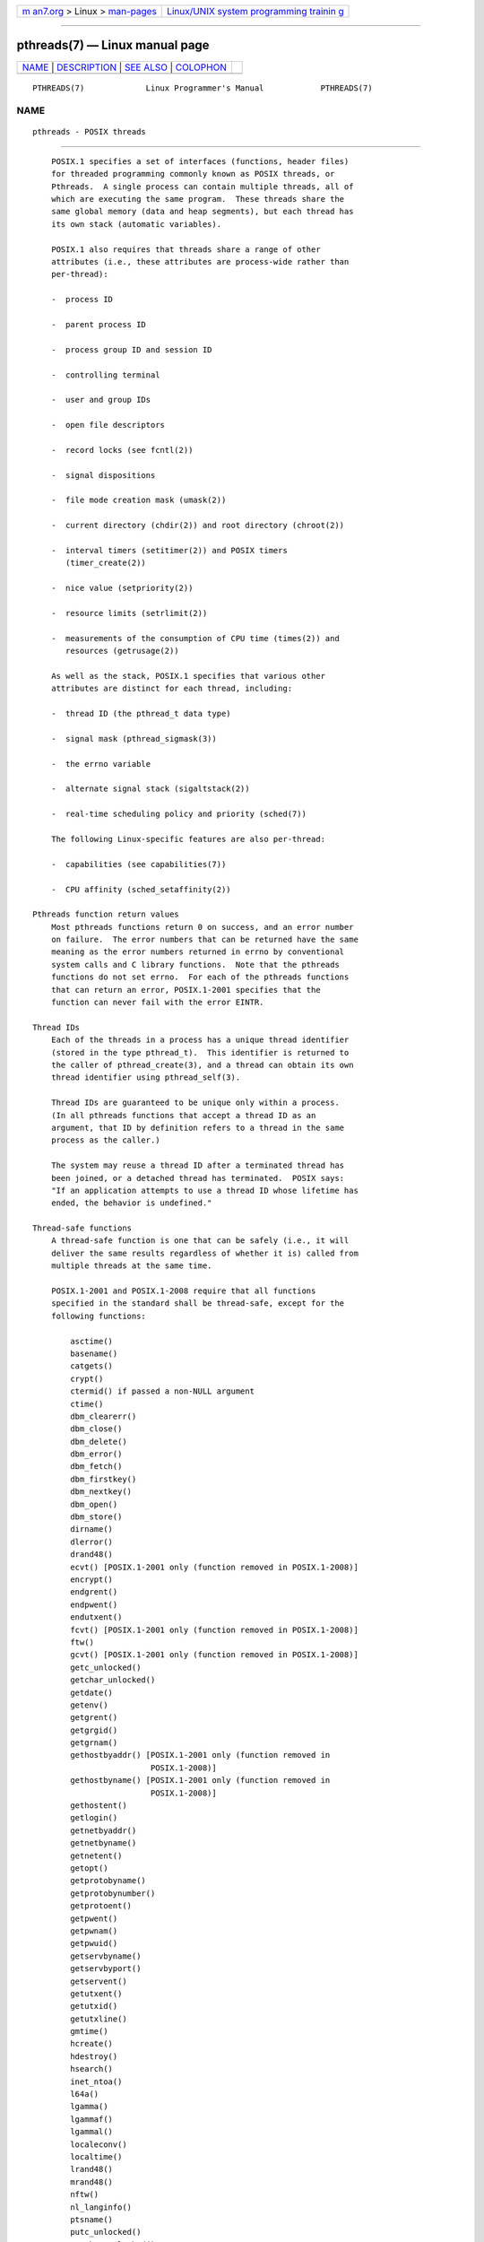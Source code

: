 .. container:: page-top

.. container:: nav-bar

   +----------------------------------+----------------------------------+
   | `m                               | `Linux/UNIX system programming   |
   | an7.org <../../../index.html>`__ | trainin                          |
   | > Linux >                        | g <http://man7.org/training/>`__ |
   | `man-pages <../index.html>`__    |                                  |
   +----------------------------------+----------------------------------+

--------------

pthreads(7) — Linux manual page
===============================

+-----------------------------------+-----------------------------------+
| `NAME <#NAME>`__ \|               |                                   |
| `DESCRIPTION <#DESCRIPTION>`__ \| |                                   |
| `SEE ALSO <#SEE_ALSO>`__ \|       |                                   |
| `COLOPHON <#COLOPHON>`__          |                                   |
+-----------------------------------+-----------------------------------+
| .. container:: man-search-box     |                                   |
+-----------------------------------+-----------------------------------+

::

   PTHREADS(7)             Linux Programmer's Manual            PTHREADS(7)

NAME
-------------------------------------------------

::

          pthreads - POSIX threads


---------------------------------------------------------------

::

          POSIX.1 specifies a set of interfaces (functions, header files)
          for threaded programming commonly known as POSIX threads, or
          Pthreads.  A single process can contain multiple threads, all of
          which are executing the same program.  These threads share the
          same global memory (data and heap segments), but each thread has
          its own stack (automatic variables).

          POSIX.1 also requires that threads share a range of other
          attributes (i.e., these attributes are process-wide rather than
          per-thread):

          -  process ID

          -  parent process ID

          -  process group ID and session ID

          -  controlling terminal

          -  user and group IDs

          -  open file descriptors

          -  record locks (see fcntl(2))

          -  signal dispositions

          -  file mode creation mask (umask(2))

          -  current directory (chdir(2)) and root directory (chroot(2))

          -  interval timers (setitimer(2)) and POSIX timers
             (timer_create(2))

          -  nice value (setpriority(2))

          -  resource limits (setrlimit(2))

          -  measurements of the consumption of CPU time (times(2)) and
             resources (getrusage(2))

          As well as the stack, POSIX.1 specifies that various other
          attributes are distinct for each thread, including:

          -  thread ID (the pthread_t data type)

          -  signal mask (pthread_sigmask(3))

          -  the errno variable

          -  alternate signal stack (sigaltstack(2))

          -  real-time scheduling policy and priority (sched(7))

          The following Linux-specific features are also per-thread:

          -  capabilities (see capabilities(7))

          -  CPU affinity (sched_setaffinity(2))

      Pthreads function return values
          Most pthreads functions return 0 on success, and an error number
          on failure.  The error numbers that can be returned have the same
          meaning as the error numbers returned in errno by conventional
          system calls and C library functions.  Note that the pthreads
          functions do not set errno.  For each of the pthreads functions
          that can return an error, POSIX.1-2001 specifies that the
          function can never fail with the error EINTR.

      Thread IDs
          Each of the threads in a process has a unique thread identifier
          (stored in the type pthread_t).  This identifier is returned to
          the caller of pthread_create(3), and a thread can obtain its own
          thread identifier using pthread_self(3).

          Thread IDs are guaranteed to be unique only within a process.
          (In all pthreads functions that accept a thread ID as an
          argument, that ID by definition refers to a thread in the same
          process as the caller.)

          The system may reuse a thread ID after a terminated thread has
          been joined, or a detached thread has terminated.  POSIX says:
          "If an application attempts to use a thread ID whose lifetime has
          ended, the behavior is undefined."

      Thread-safe functions
          A thread-safe function is one that can be safely (i.e., it will
          deliver the same results regardless of whether it is) called from
          multiple threads at the same time.

          POSIX.1-2001 and POSIX.1-2008 require that all functions
          specified in the standard shall be thread-safe, except for the
          following functions:

              asctime()
              basename()
              catgets()
              crypt()
              ctermid() if passed a non-NULL argument
              ctime()
              dbm_clearerr()
              dbm_close()
              dbm_delete()
              dbm_error()
              dbm_fetch()
              dbm_firstkey()
              dbm_nextkey()
              dbm_open()
              dbm_store()
              dirname()
              dlerror()
              drand48()
              ecvt() [POSIX.1-2001 only (function removed in POSIX.1-2008)]
              encrypt()
              endgrent()
              endpwent()
              endutxent()
              fcvt() [POSIX.1-2001 only (function removed in POSIX.1-2008)]
              ftw()
              gcvt() [POSIX.1-2001 only (function removed in POSIX.1-2008)]
              getc_unlocked()
              getchar_unlocked()
              getdate()
              getenv()
              getgrent()
              getgrgid()
              getgrnam()
              gethostbyaddr() [POSIX.1-2001 only (function removed in
                               POSIX.1-2008)]
              gethostbyname() [POSIX.1-2001 only (function removed in
                               POSIX.1-2008)]
              gethostent()
              getlogin()
              getnetbyaddr()
              getnetbyname()
              getnetent()
              getopt()
              getprotobyname()
              getprotobynumber()
              getprotoent()
              getpwent()
              getpwnam()
              getpwuid()
              getservbyname()
              getservbyport()
              getservent()
              getutxent()
              getutxid()
              getutxline()
              gmtime()
              hcreate()
              hdestroy()
              hsearch()
              inet_ntoa()
              l64a()
              lgamma()
              lgammaf()
              lgammal()
              localeconv()
              localtime()
              lrand48()
              mrand48()
              nftw()
              nl_langinfo()
              ptsname()
              putc_unlocked()
              putchar_unlocked()
              putenv()
              pututxline()
              rand()
              readdir()
              setenv()
              setgrent()
              setkey()
              setpwent()
              setutxent()
              strerror()
              strsignal() [Added in POSIX.1-2008]
              strtok()
              system() [Added in POSIX.1-2008]
              tmpnam() if passed a non-NULL argument
              ttyname()
              unsetenv()
              wcrtomb() if its final argument is NULL
              wcsrtombs() if its final argument is NULL
              wcstombs()
              wctomb()

      Async-cancel-safe functions
          An async-cancel-safe function is one that can be safely called in
          an application where asynchronous cancelability is enabled (see
          pthread_setcancelstate(3)).

          Only the following functions are required to be async-cancel-safe
          by POSIX.1-2001 and POSIX.1-2008:

              pthread_cancel()
              pthread_setcancelstate()
              pthread_setcanceltype()

      Cancellation points
          POSIX.1 specifies that certain functions must, and certain other
          functions may, be cancellation points.  If a thread is
          cancelable, its cancelability type is deferred, and a
          cancellation request is pending for the thread, then the thread
          is canceled when it calls a function that is a cancellation
          point.

          The following functions are required to be cancellation points by
          POSIX.1-2001 and/or POSIX.1-2008:

              accept()
              aio_suspend()
              clock_nanosleep()
              close()
              connect()
              creat()
              fcntl() F_SETLKW
              fdatasync()
              fsync()
              getmsg()
              getpmsg()
              lockf() F_LOCK
              mq_receive()
              mq_send()
              mq_timedreceive()
              mq_timedsend()
              msgrcv()
              msgsnd()
              msync()
              nanosleep()
              open()
              openat() [Added in POSIX.1-2008]
              pause()
              poll()
              pread()
              pselect()
              pthread_cond_timedwait()
              pthread_cond_wait()
              pthread_join()
              pthread_testcancel()
              putmsg()
              putpmsg()
              pwrite()
              read()
              readv()
              recv()
              recvfrom()
              recvmsg()
              select()
              sem_timedwait()
              sem_wait()
              send()
              sendmsg()
              sendto()
              sigpause() [POSIX.1-2001 only (moves to "may" list in POSIX.1-2008)]
              sigsuspend()
              sigtimedwait()
              sigwait()
              sigwaitinfo()
              sleep()
              system()
              tcdrain()
              usleep() [POSIX.1-2001 only (function removed in POSIX.1-2008)]
              wait()
              waitid()
              waitpid()
              write()
              writev()

          The following functions may be cancellation points according to
          POSIX.1-2001 and/or POSIX.1-2008:

              access()
              asctime()
              asctime_r()
              catclose()
              catgets()
              catopen()
              chmod() [Added in POSIX.1-2008]
              chown() [Added in POSIX.1-2008]
              closedir()
              closelog()
              ctermid()
              ctime()
              ctime_r()
              dbm_close()
              dbm_delete()
              dbm_fetch()
              dbm_nextkey()
              dbm_open()
              dbm_store()
              dlclose()
              dlopen()
              dprintf() [Added in POSIX.1-2008]
              endgrent()
              endhostent()
              endnetent()
              endprotoent()
              endpwent()
              endservent()
              endutxent()
              faccessat() [Added in POSIX.1-2008]
              fchmod() [Added in POSIX.1-2008]
              fchmodat() [Added in POSIX.1-2008]
              fchown() [Added in POSIX.1-2008]
              fchownat() [Added in POSIX.1-2008]
              fclose()
              fcntl() (for any value of cmd argument)
              fflush()
              fgetc()
              fgetpos()
              fgets()
              fgetwc()
              fgetws()
              fmtmsg()
              fopen()
              fpathconf()
              fprintf()
              fputc()
              fputs()
              fputwc()
              fputws()
              fread()
              freopen()
              fscanf()
              fseek()
              fseeko()
              fsetpos()
              fstat()
              fstatat() [Added in POSIX.1-2008]
              ftell()
              ftello()
              ftw()
              futimens() [Added in POSIX.1-2008]
              fwprintf()
              fwrite()
              fwscanf()
              getaddrinfo()
              getc()
              getc_unlocked()
              getchar()
              getchar_unlocked()
              getcwd()
              getdate()
              getdelim() [Added in POSIX.1-2008]
              getgrent()
              getgrgid()
              getgrgid_r()
              getgrnam()
              getgrnam_r()
              gethostbyaddr() [POSIX.1-2001 only (function removed in
                               POSIX.1-2008)]
              gethostbyname() [POSIX.1-2001 only (function removed in
                               POSIX.1-2008)]
              gethostent()
              gethostid()
              gethostname()
              getline() [Added in POSIX.1-2008]
              getlogin()
              getlogin_r()
              getnameinfo()
              getnetbyaddr()
              getnetbyname()
              getnetent()
              getopt() (if opterr is nonzero)
              getprotobyname()
              getprotobynumber()
              getprotoent()
              getpwent()
              getpwnam()
              getpwnam_r()
              getpwuid()
              getpwuid_r()
              gets()
              getservbyname()
              getservbyport()
              getservent()
              getutxent()
              getutxid()
              getutxline()
              getwc()
              getwchar()
              getwd() [POSIX.1-2001 only (function removed in POSIX.1-2008)]
              glob()
              iconv_close()
              iconv_open()
              ioctl()
              link()
              linkat() [Added in POSIX.1-2008]
              lio_listio() [Added in POSIX.1-2008]
              localtime()
              localtime_r()
              lockf() [Added in POSIX.1-2008]
              lseek()
              lstat()
              mkdir() [Added in POSIX.1-2008]
              mkdirat() [Added in POSIX.1-2008]
              mkdtemp() [Added in POSIX.1-2008]
              mkfifo() [Added in POSIX.1-2008]
              mkfifoat() [Added in POSIX.1-2008]
              mknod() [Added in POSIX.1-2008]
              mknodat() [Added in POSIX.1-2008]
              mkstemp()
              mktime()
              nftw()
              opendir()
              openlog()
              pathconf()
              pclose()
              perror()
              popen()
              posix_fadvise()
              posix_fallocate()
              posix_madvise()
              posix_openpt()
              posix_spawn()
              posix_spawnp()
              posix_trace_clear()
              posix_trace_close()
              posix_trace_create()
              posix_trace_create_withlog()
              posix_trace_eventtypelist_getnext_id()
              posix_trace_eventtypelist_rewind()
              posix_trace_flush()
              posix_trace_get_attr()
              posix_trace_get_filter()
              posix_trace_get_status()
              posix_trace_getnext_event()
              posix_trace_open()
              posix_trace_rewind()
              posix_trace_set_filter()
              posix_trace_shutdown()
              posix_trace_timedgetnext_event()
              posix_typed_mem_open()
              printf()
              psiginfo() [Added in POSIX.1-2008]
              psignal() [Added in POSIX.1-2008]
              pthread_rwlock_rdlock()
              pthread_rwlock_timedrdlock()
              pthread_rwlock_timedwrlock()
              pthread_rwlock_wrlock()
              putc()
              putc_unlocked()
              putchar()
              putchar_unlocked()
              puts()
              pututxline()
              putwc()
              putwchar()
              readdir()
              readdir_r()
              readlink() [Added in POSIX.1-2008]
              readlinkat() [Added in POSIX.1-2008]
              remove()
              rename()
              renameat() [Added in POSIX.1-2008]
              rewind()
              rewinddir()
              scandir() [Added in POSIX.1-2008]
              scanf()
              seekdir()
              semop()
              setgrent()
              sethostent()
              setnetent()
              setprotoent()
              setpwent()
              setservent()
              setutxent()
              sigpause() [Added in POSIX.1-2008]
              stat()
              strerror()
              strerror_r()
              strftime()
              symlink()
              symlinkat() [Added in POSIX.1-2008]
              sync()
              syslog()
              tmpfile()
              tmpnam()
              ttyname()
              ttyname_r()
              tzset()
              ungetc()
              ungetwc()
              unlink()
              unlinkat() [Added in POSIX.1-2008]
              utime() [Added in POSIX.1-2008]
              utimensat() [Added in POSIX.1-2008]
              utimes() [Added in POSIX.1-2008]
              vdprintf() [Added in POSIX.1-2008]
              vfprintf()
              vfwprintf()
              vprintf()
              vwprintf()
              wcsftime()
              wordexp()
              wprintf()
              wscanf()

          An implementation may also mark other functions not specified in
          the standard as cancellation points.  In particular, an
          implementation is likely to mark any nonstandard function that
          may block as a cancellation point.  (This includes most functions
          that can touch files.)

          It should be noted that even if an application is not using
          asynchronous cancellation, that calling a function from the above
          list from an asynchronous signal handler may cause the equivalent
          of asynchronous cancellation.  The underlying user code may not
          expect asynchronous cancellation and the state of the user data
          may become inconsistent.  Therefore signals should be used with
          caution when entering a region of deferred cancellation.

      Compiling on Linux
          On Linux, programs that use the Pthreads API should be compiled
          using cc -pthread.

      Linux implementations of POSIX threads
          Over time, two threading implementations have been provided by
          the GNU C library on Linux:

          LinuxThreads
                 This is the original Pthreads implementation.  Since glibc
                 2.4, this implementation is no longer supported.

          NPTL (Native POSIX Threads Library)
                 This is the modern Pthreads implementation.  By comparison
                 with LinuxThreads, NPTL provides closer conformance to the
                 requirements of the POSIX.1 specification and better
                 performance when creating large numbers of threads.  NPTL
                 is available since glibc 2.3.2, and requires features that
                 are present in the Linux 2.6 kernel.

          Both of these are so-called 1:1 implementations, meaning that
          each thread maps to a kernel scheduling entity.  Both threading
          implementations employ the Linux clone(2) system call.  In NPTL,
          thread synchronization primitives (mutexes, thread joining, and
          so on) are implemented using the Linux futex(2) system call.

      LinuxThreads
          The notable features of this implementation are the following:

          -  In addition to the main (initial) thread, and the threads that
             the program creates using pthread_create(3), the
             implementation creates a "manager" thread.  This thread
             handles thread creation and termination.  (Problems can result
             if this thread is inadvertently killed.)

          -  Signals are used internally by the implementation.  On Linux
             2.2 and later, the first three real-time signals are used (see
             also signal(7)).  On older Linux kernels, SIGUSR1 and SIGUSR2
             are used.  Applications must avoid the use of whichever set of
             signals is employed by the implementation.

          -  Threads do not share process IDs.  (In effect, LinuxThreads
             threads are implemented as processes which share more
             information than usual, but which do not share a common
             process ID.)  LinuxThreads threads (including the manager
             thread) are visible as separate processes using ps(1).

          The LinuxThreads implementation deviates from the POSIX.1
          specification in a number of ways, including the following:

          -  Calls to getpid(2) return a different value in each thread.

          -  Calls to getppid(2) in threads other than the main thread
             return the process ID of the manager thread; instead
             getppid(2) in these threads should return the same value as
             getppid(2) in the main thread.

          -  When one thread creates a new child process using fork(2), any
             thread should be able to wait(2) on the child.  However, the
             implementation allows only the thread that created the child
             to wait(2) on it.

          -  When a thread calls execve(2), all other threads are
             terminated (as required by POSIX.1).  However, the resulting
             process has the same PID as the thread that called execve(2):
             it should have the same PID as the main thread.

          -  Threads do not share user and group IDs.  This can cause
             complications with set-user-ID programs and can cause failures
             in Pthreads functions if an application changes its
             credentials using seteuid(2) or similar.

          -  Threads do not share a common session ID and process group ID.

          -  Threads do not share record locks created using fcntl(2).

          -  The information returned by times(2) and getrusage(2) is per-
             thread rather than process-wide.

          -  Threads do not share semaphore undo values (see semop(2)).

          -  Threads do not share interval timers.

          -  Threads do not share a common nice value.

          -  POSIX.1 distinguishes the notions of signals that are directed
             to the process as a whole and signals that are directed to
             individual threads.  According to POSIX.1, a process-directed
             signal (sent using kill(2), for example) should be handled by
             a single, arbitrarily selected thread within the process.
             LinuxThreads does not support the notion of process-directed
             signals: signals may be sent only to specific threads.

          -  Threads have distinct alternate signal stack settings.
             However, a new thread's alternate signal stack settings are
             copied from the thread that created it, so that the threads
             initially share an alternate signal stack.  (A new thread
             should start with no alternate signal stack defined.  If two
             threads handle signals on their shared alternate signal stack
             at the same time, unpredictable program failures are likely to
             occur.)

      NPTL
          With NPTL, all of the threads in a process are placed in the same
          thread group; all members of a thread group share the same PID.
          NPTL does not employ a manager thread.

          NPTL makes internal use of the first two real-time signals; these
          signals cannot be used in applications.  See nptl(7) for further
          details.

          NPTL still has at least one nonconformance with POSIX.1:

          -  Threads do not share a common nice value.

          Some NPTL nonconformances occur only with older kernels:

          -  The information returned by times(2) and getrusage(2) is per-
             thread rather than process-wide (fixed in kernel 2.6.9).

          -  Threads do not share resource limits (fixed in kernel 2.6.10).

          -  Threads do not share interval timers (fixed in kernel 2.6.12).

          -  Only the main thread is permitted to start a new session using
             setsid(2) (fixed in kernel 2.6.16).

          -  Only the main thread is permitted to make the process into a
             process group leader using setpgid(2) (fixed in kernel
             2.6.16).

          -  Threads have distinct alternate signal stack settings.
             However, a new thread's alternate signal stack settings are
             copied from the thread that created it, so that the threads
             initially share an alternate signal stack (fixed in kernel
             2.6.16).

          Note the following further points about the NPTL implementation:

          -  If the stack size soft resource limit (see the description of
             RLIMIT_STACK in setrlimit(2)) is set to a value other than
             unlimited, then this value defines the default stack size for
             new threads.  To be effective, this limit must be set before
             the program is executed, perhaps using the ulimit -s shell
             built-in command (limit stacksize in the C shell).

      Determining the threading implementation
          Since glibc 2.3.2, the getconf(1) command can be used to
          determine the system's threading implementation, for example:

              bash$ getconf GNU_LIBPTHREAD_VERSION
              NPTL 2.3.4

          With older glibc versions, a command such as the following should
          be sufficient to determine the default threading implementation:

              bash$ $( ldd /bin/ls | grep libc.so | awk '{print $3}' ) | \
                              egrep -i 'threads|nptl'
                      Native POSIX Threads Library by Ulrich Drepper et al

      Selecting the threading implementation: LD_ASSUME_KERNEL
          On systems with a glibc that supports both LinuxThreads and NPTL
          (i.e., glibc 2.3.x), the LD_ASSUME_KERNEL environment variable
          can be used to override the dynamic linker's default choice of
          threading implementation.  This variable tells the dynamic linker
          to assume that it is running on top of a particular kernel
          version.  By specifying a kernel version that does not provide
          the support required by NPTL, we can force the use of
          LinuxThreads.  (The most likely reason for doing this is to run a
          (broken) application that depends on some nonconformant behavior
          in LinuxThreads.)  For example:

              bash$ $( LD_ASSUME_KERNEL=2.2.5 ldd /bin/ls | grep libc.so | \
                              awk '{print $3}' ) | egrep -i 'threads|nptl'
                      linuxthreads-0.10 by Xavier Leroy


---------------------------------------------------------

::

          clone(2), fork(2), futex(2), gettid(2), proc(5), attributes(7),
          futex(7), nptl(7), sigevent(7), signal(7)

          Various Pthreads manual pages, for example: pthread_atfork(3),
          pthread_attr_init(3), pthread_cancel(3), pthread_cleanup_push(3),
          pthread_cond_signal(3), pthread_cond_wait(3), pthread_create(3),
          pthread_detach(3), pthread_equal(3), pthread_exit(3),
          pthread_key_create(3), pthread_kill(3), pthread_mutex_lock(3),
          pthread_mutex_unlock(3), pthread_mutexattr_destroy(3),
          pthread_mutexattr_init(3), pthread_once(3), pthread_spin_init(3),
          pthread_spin_lock(3), pthread_rwlockattr_setkind_np(3),
          pthread_setcancelstate(3), pthread_setcanceltype(3),
          pthread_setspecific(3), pthread_sigmask(3), pthread_sigqueue(3),
          and pthread_testcancel(3)

COLOPHON
---------------------------------------------------------

::

          This page is part of release 5.13 of the Linux man-pages project.
          A description of the project, information about reporting bugs,
          and the latest version of this page, can be found at
          https://www.kernel.org/doc/man-pages/.

   Linux                          2021-03-22                    PTHREADS(7)

--------------

Pages that refer to this page: `clone(2) <../man2/clone.2.html>`__, 
`timer_create(2) <../man2/timer_create.2.html>`__, 
`vfork(2) <../man2/vfork.2.html>`__, 
`intro(3) <../man3/intro.3.html>`__, 
`libpsx(3) <../man3/libpsx.3.html>`__, 
`pthread_atfork(3) <../man3/pthread_atfork.3.html>`__, 
`pthread_attr_init(3) <../man3/pthread_attr_init.3.html>`__, 
`pthread_attr_setaffinity_np(3) <../man3/pthread_attr_setaffinity_np.3.html>`__, 
`pthread_attr_setdetachstate(3) <../man3/pthread_attr_setdetachstate.3.html>`__, 
`pthread_attr_setguardsize(3) <../man3/pthread_attr_setguardsize.3.html>`__, 
`pthread_attr_setinheritsched(3) <../man3/pthread_attr_setinheritsched.3.html>`__, 
`pthread_attr_setschedparam(3) <../man3/pthread_attr_setschedparam.3.html>`__, 
`pthread_attr_setschedpolicy(3) <../man3/pthread_attr_setschedpolicy.3.html>`__, 
`pthread_attr_setscope(3) <../man3/pthread_attr_setscope.3.html>`__, 
`pthread_attr_setsigmask_np(3) <../man3/pthread_attr_setsigmask_np.3.html>`__, 
`pthread_attr_setstack(3) <../man3/pthread_attr_setstack.3.html>`__, 
`pthread_attr_setstackaddr(3) <../man3/pthread_attr_setstackaddr.3.html>`__, 
`pthread_attr_setstacksize(3) <../man3/pthread_attr_setstacksize.3.html>`__, 
`pthread_cancel(3) <../man3/pthread_cancel.3.html>`__, 
`pthread_cleanup_push(3) <../man3/pthread_cleanup_push.3.html>`__, 
`pthread_cleanup_push_defer_np(3) <../man3/pthread_cleanup_push_defer_np.3.html>`__, 
`pthread_create(3) <../man3/pthread_create.3.html>`__, 
`pthread_detach(3) <../man3/pthread_detach.3.html>`__, 
`pthread_equal(3) <../man3/pthread_equal.3.html>`__, 
`pthread_exit(3) <../man3/pthread_exit.3.html>`__, 
`pthread_getattr_default_np(3) <../man3/pthread_getattr_default_np.3.html>`__, 
`pthread_getattr_np(3) <../man3/pthread_getattr_np.3.html>`__, 
`pthread_getcpuclockid(3) <../man3/pthread_getcpuclockid.3.html>`__, 
`pthread_join(3) <../man3/pthread_join.3.html>`__, 
`pthread_kill(3) <../man3/pthread_kill.3.html>`__, 
`pthread_kill_other_threads_np(3) <../man3/pthread_kill_other_threads_np.3.html>`__, 
`pthread_mutexattr_getpshared(3) <../man3/pthread_mutexattr_getpshared.3.html>`__, 
`pthread_mutexattr_init(3) <../man3/pthread_mutexattr_init.3.html>`__, 
`pthread_mutexattr_setrobust(3) <../man3/pthread_mutexattr_setrobust.3.html>`__, 
`pthread_mutex_consistent(3) <../man3/pthread_mutex_consistent.3.html>`__, 
`pthread_rwlockattr_setkind_np(3) <../man3/pthread_rwlockattr_setkind_np.3.html>`__, 
`pthread_self(3) <../man3/pthread_self.3.html>`__, 
`pthread_setaffinity_np(3) <../man3/pthread_setaffinity_np.3.html>`__, 
`pthread_setcancelstate(3) <../man3/pthread_setcancelstate.3.html>`__, 
`pthread_setconcurrency(3) <../man3/pthread_setconcurrency.3.html>`__, 
`pthread_setname_np(3) <../man3/pthread_setname_np.3.html>`__, 
`pthread_setschedparam(3) <../man3/pthread_setschedparam.3.html>`__, 
`pthread_setschedprio(3) <../man3/pthread_setschedprio.3.html>`__, 
`pthread_sigmask(3) <../man3/pthread_sigmask.3.html>`__, 
`pthread_sigqueue(3) <../man3/pthread_sigqueue.3.html>`__, 
`pthread_spin_init(3) <../man3/pthread_spin_init.3.html>`__, 
`pthread_spin_lock(3) <../man3/pthread_spin_lock.3.html>`__, 
`pthread_testcancel(3) <../man3/pthread_testcancel.3.html>`__, 
`pthread_tryjoin_np(3) <../man3/pthread_tryjoin_np.3.html>`__, 
`pthread_yield(3) <../man3/pthread_yield.3.html>`__, 
`core(5) <../man5/core.5.html>`__,  `proc(5) <../man5/proc.5.html>`__, 
`attributes(7) <../man7/attributes.7.html>`__, 
`capabilities(7) <../man7/capabilities.7.html>`__, 
`credentials(7) <../man7/credentials.7.html>`__, 
`futex(7) <../man7/futex.7.html>`__, 
`nptl(7) <../man7/nptl.7.html>`__, 
`sem_overview(7) <../man7/sem_overview.7.html>`__, 
`sigevent(7) <../man7/sigevent.7.html>`__, 
`signal(7) <../man7/signal.7.html>`__, 
`ld.so(8) <../man8/ld.so.8.html>`__, 
`xfs_copy(8) <../man8/xfs_copy.8.html>`__

--------------

`Copyright and license for this manual
page <../man7/pthreads.7.license.html>`__

--------------

.. container:: footer

   +-----------------------+-----------------------+-----------------------+
   | HTML rendering        |                       | |Cover of TLPI|       |
   | created 2021-08-27 by |                       |                       |
   | `Michael              |                       |                       |
   | Ker                   |                       |                       |
   | risk <https://man7.or |                       |                       |
   | g/mtk/index.html>`__, |                       |                       |
   | author of `The Linux  |                       |                       |
   | Programming           |                       |                       |
   | Interface <https:     |                       |                       |
   | //man7.org/tlpi/>`__, |                       |                       |
   | maintainer of the     |                       |                       |
   | `Linux man-pages      |                       |                       |
   | project <             |                       |                       |
   | https://www.kernel.or |                       |                       |
   | g/doc/man-pages/>`__. |                       |                       |
   |                       |                       |                       |
   | For details of        |                       |                       |
   | in-depth **Linux/UNIX |                       |                       |
   | system programming    |                       |                       |
   | training courses**    |                       |                       |
   | that I teach, look    |                       |                       |
   | `here <https://ma     |                       |                       |
   | n7.org/training/>`__. |                       |                       |
   |                       |                       |                       |
   | Hosting by `jambit    |                       |                       |
   | GmbH                  |                       |                       |
   | <https://www.jambit.c |                       |                       |
   | om/index_en.html>`__. |                       |                       |
   +-----------------------+-----------------------+-----------------------+

--------------

.. container:: statcounter

   |Web Analytics Made Easy - StatCounter|

.. |Cover of TLPI| image:: https://man7.org/tlpi/cover/TLPI-front-cover-vsmall.png
   :target: https://man7.org/tlpi/
.. |Web Analytics Made Easy - StatCounter| image:: https://c.statcounter.com/7422636/0/9b6714ff/1/
   :class: statcounter
   :target: https://statcounter.com/
